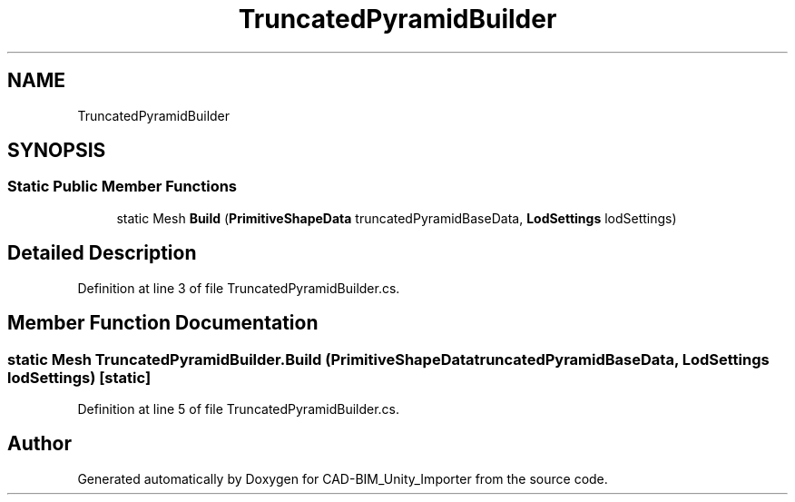 .TH "TruncatedPyramidBuilder" 3 "Thu May 16 2019" "CAD-BIM_Unity_Importer" \" -*- nroff -*-
.ad l
.nh
.SH NAME
TruncatedPyramidBuilder
.SH SYNOPSIS
.br
.PP
.SS "Static Public Member Functions"

.in +1c
.ti -1c
.RI "static Mesh \fBBuild\fP (\fBPrimitiveShapeData\fP truncatedPyramidBaseData, \fBLodSettings\fP lodSettings)"
.br
.in -1c
.SH "Detailed Description"
.PP 
Definition at line 3 of file TruncatedPyramidBuilder\&.cs\&.
.SH "Member Function Documentation"
.PP 
.SS "static Mesh TruncatedPyramidBuilder\&.Build (\fBPrimitiveShapeData\fP truncatedPyramidBaseData, \fBLodSettings\fP lodSettings)\fC [static]\fP"

.PP
Definition at line 5 of file TruncatedPyramidBuilder\&.cs\&.

.SH "Author"
.PP 
Generated automatically by Doxygen for CAD-BIM_Unity_Importer from the source code\&.

